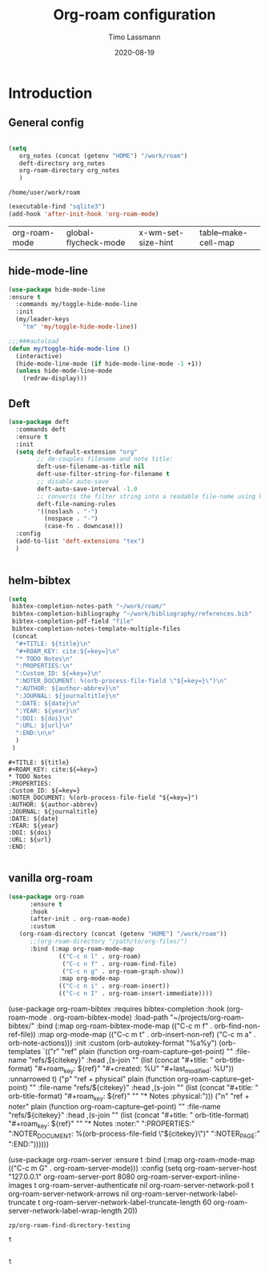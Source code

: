 #+TITLE:  Org-roam configuration 
#+AUTHOR: Timo Lassmann
#+EMAIL:  timo.lassmann@telethonkids.org.au
#+DATE:   2020-08-19
#+LATEX_CLASS: report
#+OPTIONS:  toc:nil
#+OPTIONS: H:4
#+LATEX_CMD: pdflatex
* Introduction 

** General config 
  #+BEGIN_SRC emacs-lisp

(setq
   org_notes (concat (getenv "HOME") "/work/roam")   
   deft-directory org_notes
   org-roam-directory org_notes
   )
  #+END_SRC

  #+RESULTS:
  : /home/user/work/roam


#+BEGIN_SRC emacs-lisp
(executable-find "sqlite3")
(add-hook 'after-init-hook 'org-roam-mode)

#+END_SRC
  #+RESULTS:
  | org-roam-mode | global-flycheck-mode | x-wm-set-size-hint | table--make-cell-map |

#+RESULTS:
** hide-mode-line

#+BEGIN_SRC emacs-lisp
  (use-package hide-mode-line
  :ensure t
    :commands my/toggle-hide-mode-line
    :init
    (my/leader-keys
      "tm" 'my/toggle-hide-mode-line))

  ;;;###autoload
  (defun my/toggle-hide-mode-line ()
    (interactive)
    (hide-mode-line-mode (if hide-mode-line-mode -1 +1))
    (unless hide-mode-line-mode
      (redraw-display)))
#+END_SRC

#+RESULTS:
: my/toggle-hide-mode-line

** Deft
#+BEGIN_SRC emacs-lisp
  (use-package deft
    :commands deft
    :ensure t
    :init
    (setq deft-default-extension "org"
          ;; de-couples filename and note title:
          deft-use-filename-as-title nil
          deft-use-filter-string-for-filename t
          ;; disable auto-save
          deft-auto-save-interval -1.0
          ;; converts the filter string into a readable file-name using kebab-case:
          deft-file-naming-rules
          '((noslash . "-")
            (nospace . "-")
            (case-fn . downcase)))
    :config
    (add-to-list 'deft-extensions "tex")
    )


#+END_SRC

#+RESULTS:

** helm-bibtex 

   #+BEGIN_SRC emacs-lisp
(setq
 bibtex-completion-notes-path "~/work/roam/"
 bibtex-completion-bibliography "~/work/bibliography/references.bib"
 bibtex-completion-pdf-field "file"
 bibtex-completion-notes-template-multiple-files
 (concat
  "#+TITLE: ${title}\n"
  "#+ROAM_KEY: cite:${=key=}\n"
  "* TODO Notes\n"
  ":PROPERTIES:\n"
  ":Custom_ID: ${=key=}\n"
  ":NOTER_DOCUMENT: %(orb-process-file-field \"${=key=}\")\n"
  ":AUTHOR: ${author-abbrev}\n"
  ":JOURNAL: ${journaltitle}\n"
  ":DATE: ${date}\n"
  ":YEAR: ${year}\n"
  ":DOI: ${doi}\n"
  ":URL: ${url}\n"
  ":END:\n\n"
  )
 )
   
   #+END_SRC

   #+RESULTS:
   #+begin_example
   ,#+TITLE: ${title}
   ,#+ROAM_KEY: cite:${=key=}
   ,* TODO Notes
   :PROPERTIES:
   :Custom_ID: ${=key=}
   :NOTER_DOCUMENT: %(orb-process-file-field "${=key=}")
   :AUTHOR: ${author-abbrev}
   :JOURNAL: ${journaltitle}
   :DATE: ${date}
   :YEAR: ${year}
   :DOI: ${doi}
   :URL: ${url}
   :END:

   #+end_example

** vanilla org-roam 

#+BEGIN_SRC emacs-lisp
(use-package org-roam
      :ensure t
      :hook
      (after-init . org-roam-mode)
      :custom
   (org-roam-directory (concat (getenv "HOME") "/work/roam"))
      ;;(org-roam-directory "/path/to/org-files/")
      :bind (:map org-roam-mode-map
              (("C-c n l" . org-roam)
               ("C-c n f" . org-roam-find-file)
               ("C-c n g" . org-roam-graph-show))
              :map org-mode-map
              (("C-c n i" . org-roam-insert))
              (("C-c n I" . org-roam-insert-immediate))))

#+END_SRC





(use-package org-roam-bibtex
  :requires bibtex-completion
  :hook (org-roam-mode . org-roam-bibtex-mode)
  :load-path "~/projects/org-roam-bibtex/"
  :bind (:map org-roam-bibtex-mode-map
         (("C-c m f" . orb-find-non-ref-file))
         :map org-mode-map
         (("C-c m t" . orb-insert-non-ref)
          ("C-c m a" . orb-note-actions)))
  :init
  :custom
  (orb-autokey-format "%a%y")
  (orb-templates
   `(("r" "ref" plain
      (function org-roam-capture--get-point)
      ""
      :file-name "refs/${citekey}"
      :head ,(s-join "\n"
                     (list
                      (concat "#+title: "
                              orb-title-format)
                      "#+roam_key: ${ref}"
                      "#+created: %U"
                      "#+last_modified: %U\n\n"))
      :unnarrowed t)
     ("p" "ref + physical" plain
      (function org-roam-capture--get-point)
      ""
      :file-name "refs/${citekey}"
      :head ,(s-join "\n"
                     (list
                      (concat "#+title: "
                              orb-title-format)
                      "#+roam_key: ${ref}"
                      ""
                      "* Notes :physical:")))
     ("n" "ref + noter" plain
      (function org-roam-capture--get-point)
      ""
      :file-name "refs/${citekey}"
      :head ,(s-join "\n"
                     (list
                      (concat "#+title: "
                              orb-title-format)
                      "#+roam_key: ${ref}"
                      ""
                      "* Notes :noter:"
                      ":PROPERTIES:"
                      ":NOTER_DOCUMENT: %(orb-process-file-field \"${citekey}\")"
                      ":NOTER_PAGE:"
                      ":END:"))))))

(use-package org-roam-server
  :ensure t
  :bind (:map org-roam-mode-map
         (("C-c m G" . org-roam-server-mode)))
  :config
  (setq org-roam-server-host "127.0.0.1"
        org-roam-server-port 8080
        org-roam-server-export-inline-images t
        org-roam-server-authenticate nil
        org-roam-server-network-poll t
        org-roam-server-network-arrows nil
        org-roam-server-network-label-truncate t
        org-roam-server-network-label-truncate-length 60
        org-roam-server-network-label-wrap-length 20))

: zp/org-roam-find-directory-testing




#+RESULTS:
: t




** 


#+RESULTS:
: t
